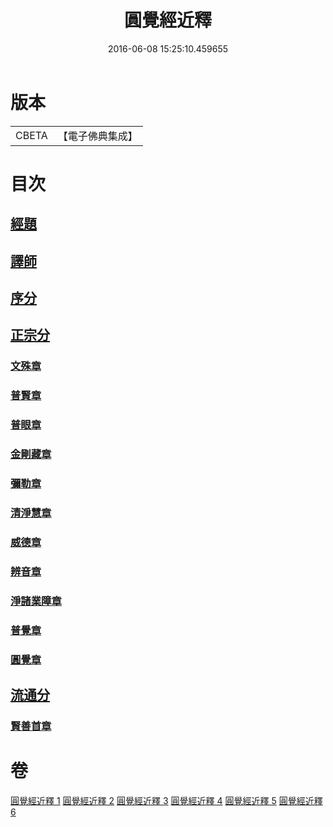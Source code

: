 #+TITLE: 圓覺經近釋 
#+DATE: 2016-06-08 15:25:10.459655

* 版本
 |     CBETA|【電子佛典集成】|

* 目次
** [[file:KR6i0570_001.txt::001-0510a3][經題]]
** [[file:KR6i0570_001.txt::001-0510c6][譯師]]
** [[file:KR6i0570_001.txt::001-0510c12][序分]]
** [[file:KR6i0570_001.txt::001-0512a14][正宗分]]
*** [[file:KR6i0570_001.txt::001-0512a14][文殊章]]
*** [[file:KR6i0570_001.txt::001-0514c10][普賢章]]
*** [[file:KR6i0570_002.txt::002-0516b15][普眼章]]
*** [[file:KR6i0570_003.txt::003-0521b17][金剛藏章]]
*** [[file:KR6i0570_003.txt::003-0524a13][彌勒章]]
*** [[file:KR6i0570_004.txt::004-0527a18][清淨慧章]]
*** [[file:KR6i0570_004.txt::004-0529c13][威德章]]
*** [[file:KR6i0570_005.txt::005-0531c9][辨音章]]
*** [[file:KR6i0570_005.txt::005-0533c16][淨諸業障章]]
*** [[file:KR6i0570_006.txt::006-0537b3][普覺章]]
*** [[file:KR6i0570_006.txt::006-0539b20][圓覺章]]
** [[file:KR6i0570_006.txt::006-0541b2][流通分]]
*** [[file:KR6i0570_006.txt::006-0541b2][賢善首章]]

* 卷
[[file:KR6i0570_001.txt][圓覺經近釋 1]]
[[file:KR6i0570_002.txt][圓覺經近釋 2]]
[[file:KR6i0570_003.txt][圓覺經近釋 3]]
[[file:KR6i0570_004.txt][圓覺經近釋 4]]
[[file:KR6i0570_005.txt][圓覺經近釋 5]]
[[file:KR6i0570_006.txt][圓覺經近釋 6]]

